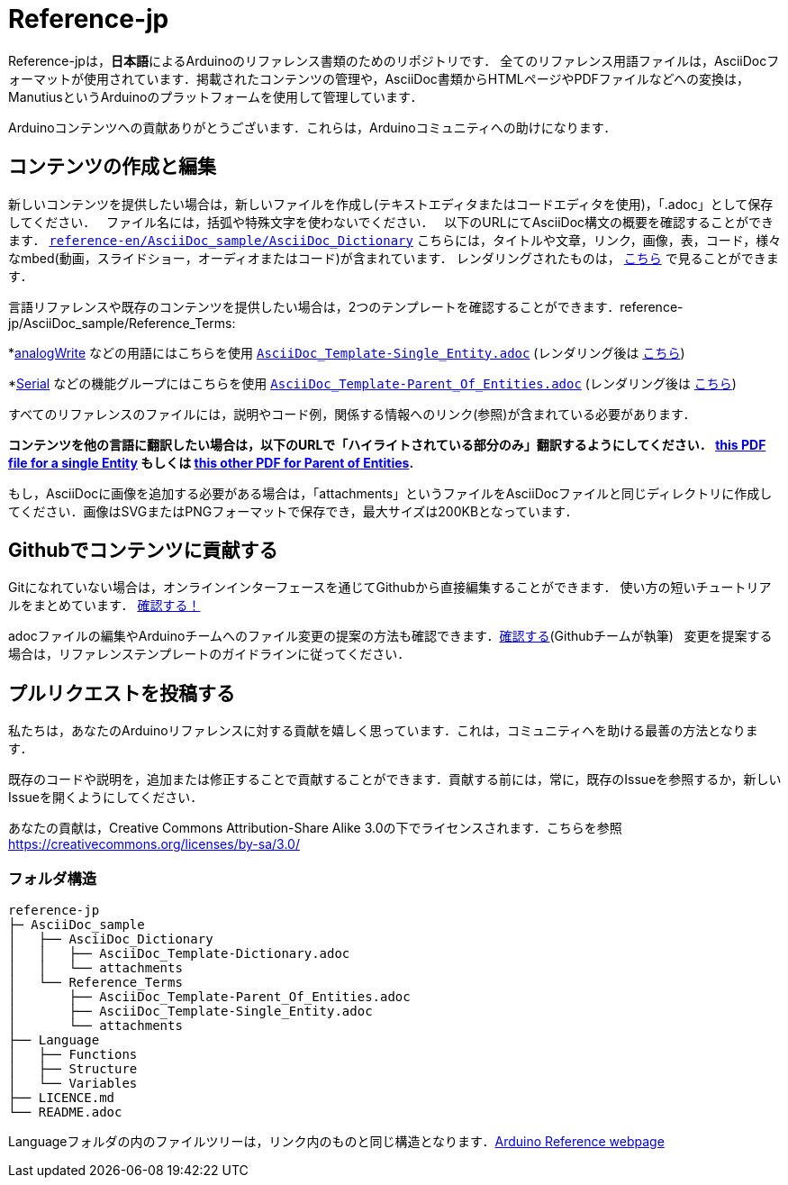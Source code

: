 = Reference-jp

Reference-jpは，**日本語**によるArduinoのリファレンス書類のためのリポジトリです． 
全てのリファレンス用語ファイルは，AsciiDocフォーマットが使用されています．掲載されたコンテンツの管理や，AsciiDoc書類からHTMLページやPDFファイルなどへの変換は，ManutiusというArduinoのプラットフォームを使用して管理しています．

Arduinoコンテンツへの貢献ありがとうございます．これらは，Arduinoコミュニティへの助けになります．

== コンテンツの作成と編集
新しいコンテンツを提供したい場合は，新しいファイルを作成し(テキストエディタまたはコードエディタを使用)，「.adoc」として保存してください．  
ファイル名には，括弧や特殊文字を使わないでください．  
以下のURLにてAsciiDoc構文の概要を確認することができます． https://raw.githubusercontent.com/arduino/reference-en/master/AsciiDoc_sample/AsciiDoc_Dictionary/AsciiDoc_Template-Dictionary.adoc[`reference-en/AsciiDoc_sample/AsciiDoc_Dictionary`] こちらには，タイトルや文章，リンク，画像，表，コード，様々なmbed(動画，スライドショー，オーディオまたはコード)が含まれています． レンダリングされたものは， https://https://www.arduino.cc/reference/en/asciidoc_sample/asciidoc_dictionary/asciidoc_template-dictionary/[こちら] で見ることができます．

言語リファレンスや既存のコンテンツを提供したい場合は，2つのテンプレートを確認することができます．reference-jp/AsciiDoc_sample/Reference_Terms:

*link:http://arduino.cc/en/Reference/AnalogWrite[analogWrite] などの用語にはこちらを使用 https://raw.githubusercontent.com/arduino/reference-jp/master/AsciiDoc_sample/Reference_Terms/AsciiDoc_Template-Single_Entity.adoc[`AsciiDoc_Template-Single_Entity.adoc`] (レンダリング後は https://https://www.arduino.cc/reference/en/asciidoc_sample/reference_terms/asciidoc_template-single_entity/[こちら]) 

*link:http://arduino.cc/en/Reference/Serial[Serial] などの機能グループにはこちらを使用 https://raw.githubusercontent.com/arduino/reference-jp/master/AsciiDoc_sample/Reference_Terms/AsciiDoc_Template-Parent_Of_Entities.adoc[`AsciiDoc_Template-Parent_Of_Entities.adoc`] (レンダリング後は https://https://www.arduino.cc/reference/en/asciidoc_sample/reference_terms/asciidoc_template-parent_of_entities/[こちら])

すべてのリファレンスのファイルには，説明やコード例，関係する情報へのリンク(参照)が含まれている必要があります．

*コンテンツを他の言語に翻訳したい場合は，以下のURLで「ハイライトされている部分のみ」翻訳するようにしてください．  https://drive.google.com/file/d/0B_6MhyhSmjXeSERydnhleXlLWVk/view[this PDF file for a single Entity] もしくは https://drive.google.com/file/d/0B_6MhyhSmjXeQzVYWC1tZnViNFE/view[this other PDF for Parent of Entities].*

もし，AsciiDocに画像を追加する必要がある場合は，「attachments」というファイルをAsciiDocファイルと同じディレクトリに作成してください．画像はSVGまたはPNGフォーマットで保存でき，最大サイズは200KBとなっています．

== Githubでコンテンツに貢献する
Gitになれていない場合は，オンラインインターフェースを通じてGithubから直接編集することができます． 使い方の短いチュートリアルをまとめています． https://create.arduino.cc/projecthub/Arduino_Genuino/contribute-to-the-arduino-reference-af7c37[確認する！]

adocファイルの編集やArduinoチームへのファイル変更の提案の方法も確認できます．link:https://help.github.com/articles/editing-files-in-another-user-s-repository/[確認する](Githubチームが執筆)   
変更を提案する場合は，リファレンステンプレートのガイドラインに従ってください．


== プルリクエストを投稿する
私たちは，あなたのArduinoリファレンスに対する貢献を嬉しく思っています．これは，コミュニティへを助ける最善の方法となります．

既存のコードや説明を，追加または修正することで貢献することができます．貢献する前には，常に，既存のIssueを参照するか，新しいIssueを開くようにしてください． 

あなたの貢献は，Creative Commons Attribution-Share Alike 3.0の下でライセンスされます．こちらを参照 https://creativecommons.org/licenses/by-sa/3.0/


=== フォルダ構造
[source]
----
reference-jp
├─ AsciiDoc_sample
│   ├── AsciiDoc_Dictionary
│   │   ├── AsciiDoc_Template-Dictionary.adoc
│   │   └── attachments
│   └── Reference_Terms
│       ├── AsciiDoc_Template-Parent_Of_Entities.adoc
│       ├── AsciiDoc_Template-Single_Entity.adoc
│       └── attachments
├── Language
│   ├── Functions
│   ├── Structure
│   └── Variables
├── LICENCE.md
└── README.adoc

----

Languageフォルダの内のファイルツリーは，リンク内のものと同じ構造となります．link:https://www.arduino.cc/reference/en[Arduino Reference webpage]

